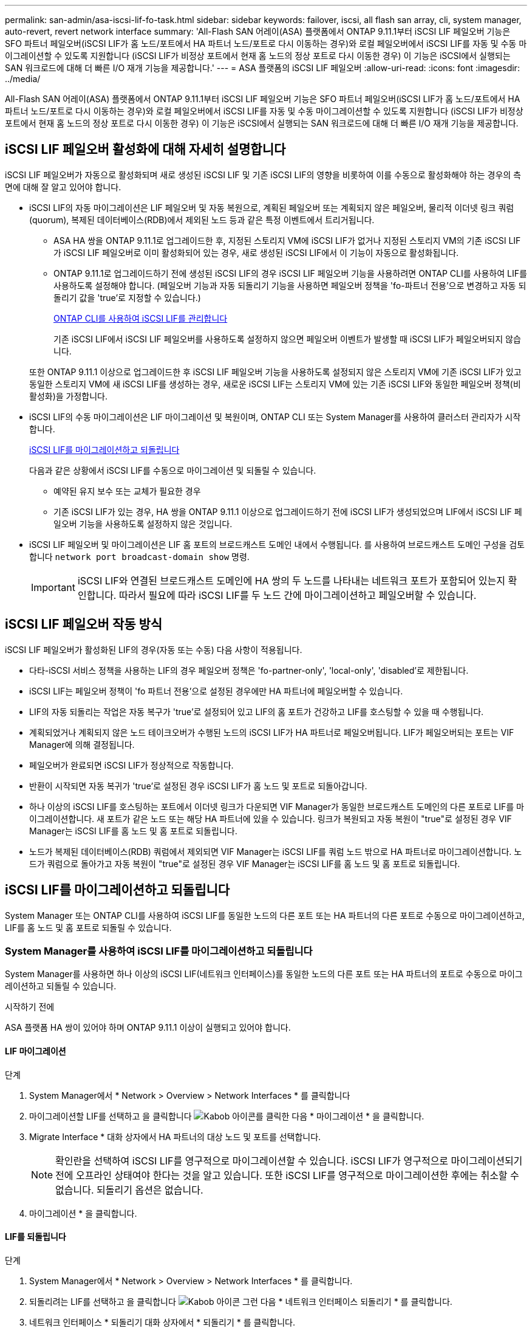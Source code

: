 ---
permalink: san-admin/asa-iscsi-lif-fo-task.html 
sidebar: sidebar 
keywords: failover, iscsi, all flash san array, cli, system manager, auto-revert, revert network interface 
summary: 'All-Flash SAN 어레이(ASA) 플랫폼에서 ONTAP 9.11.1부터 iSCSI LIF 페일오버 기능은 SFO 파트너 페일오버(iSCSI LIF가 홈 노드/포트에서 HA 파트너 노드/포트로 다시 이동하는 경우)와 로컬 페일오버에서 iSCSI LIF를 자동 및 수동 마이그레이션할 수 있도록 지원합니다 (iSCSI LIF가 비정상 포트에서 현재 홈 노드의 정상 포트로 다시 이동한 경우) 이 기능은 iSCSI에서 실행되는 SAN 워크로드에 대해 더 빠른 I/O 재개 기능을 제공합니다.' 
---
= ASA 플랫폼의 iSCSI LIF 페일오버
:allow-uri-read: 
:icons: font
:imagesdir: ../media/


[role="lead"]
All-Flash SAN 어레이(ASA) 플랫폼에서 ONTAP 9.11.1부터 iSCSI LIF 페일오버 기능은 SFO 파트너 페일오버(iSCSI LIF가 홈 노드/포트에서 HA 파트너 노드/포트로 다시 이동하는 경우)와 로컬 페일오버에서 iSCSI LIF를 자동 및 수동 마이그레이션할 수 있도록 지원합니다 (iSCSI LIF가 비정상 포트에서 현재 홈 노드의 정상 포트로 다시 이동한 경우) 이 기능은 iSCSI에서 실행되는 SAN 워크로드에 대해 더 빠른 I/O 재개 기능을 제공합니다.



== iSCSI LIF 페일오버 활성화에 대해 자세히 설명합니다

[role="Lead"]
iSCSI LIF 페일오버가 자동으로 활성화되며 새로 생성된 iSCSI LIF 및 기존 iSCSI LIF의 영향을 비롯하여 이를 수동으로 활성화해야 하는 경우의 측면에 대해 잘 알고 있어야 합니다.

* iSCSI LIF의 자동 마이그레이션은 LIF 페일오버 및 자동 복원으로, 계획된 페일오버 또는 계획되지 않은 페일오버, 물리적 이더넷 링크 쿼럼(quorum), 복제된 데이터베이스(RDB)에서 제외된 노드 등과 같은 특정 이벤트에서 트리거됩니다.
+
** ASA HA 쌍을 ONTAP 9.11.1로 업그레이드한 후, 지정된 스토리지 VM에 iSCSI LIF가 없거나 지정된 스토리지 VM의 기존 iSCSI LIF가 iSCSI LIF 페일오버로 이미 활성화되어 있는 경우, 새로 생성된 iSCSI LIF에서 이 기능이 자동으로 활성화됩니다.
** ONTAP 9.11.1로 업그레이드하기 전에 생성된 iSCSI LIF의 경우 iSCSI LIF 페일오버 기능을 사용하려면 ONTAP CLI를 사용하여 LIF를 사용하도록 설정해야 합니다. (페일오버 기능과 자동 되돌리기 기능을 사용하면 페일오버 정책을 'fo-파트너 전용'으로 변경하고 자동 되돌리기 값을 'true'로 지정할 수 있습니다.)
+
<<ONTAP CLI를 사용하여 iSCSI LIF를 관리합니다>>

+
기존 iSCSI LIF에서 iSCSI LIF 페일오버를 사용하도록 설정하지 않으면 페일오버 이벤트가 발생할 때 iSCSI LIF가 페일오버되지 않습니다.

+
또한 ONTAP 9.11.1 이상으로 업그레이드한 후 iSCSI LIF 페일오버 기능을 사용하도록 설정되지 않은 스토리지 VM에 기존 iSCSI LIF가 있고 동일한 스토리지 VM에 새 iSCSI LIF를 생성하는 경우, 새로운 iSCSI LIF는 스토리지 VM에 있는 기존 iSCSI LIF와 동일한 페일오버 정책(비활성화)을 가정합니다.



* iSCSI LIF의 수동 마이그레이션은 LIF 마이그레이션 및 복원이며, ONTAP CLI 또는 System Manager를 사용하여 클러스터 관리자가 시작합니다.
+
<<iSCSI LIF를 마이그레이션하고 되돌립니다>>

+
다음과 같은 상황에서 iSCSI LIF를 수동으로 마이그레이션 및 되돌릴 수 있습니다.

+
** 예약된 유지 보수 또는 교체가 필요한 경우
** 기존 iSCSI LIF가 있는 경우, HA 쌍을 ONTAP 9.11.1 이상으로 업그레이드하기 전에 iSCSI LIF가 생성되었으며 LIF에서 iSCSI LIF 페일오버 기능을 사용하도록 설정하지 않은 것입니다.


* iSCSI LIF 페일오버 및 마이그레이션은 LIF 홈 포트의 브로드캐스트 도메인 내에서 수행됩니다. 를 사용하여 브로드캐스트 도메인 구성을 검토합니다 `network port broadcast-domain show` 명령.
+

IMPORTANT: iSCSI LIF와 연결된 브로드캐스트 도메인에 HA 쌍의 두 노드를 나타내는 네트워크 포트가 포함되어 있는지 확인합니다. 따라서 필요에 따라 iSCSI LIF를 두 노드 간에 마이그레이션하고 페일오버할 수 있습니다.





== iSCSI LIF 페일오버 작동 방식

[role="Lead"]
iSCSI LIF 페일오버가 활성화된 LIF의 경우(자동 또는 수동) 다음 사항이 적용됩니다.

* 다타-iSCSI 서비스 정책을 사용하는 LIF의 경우 페일오버 정책은 'fo-partner-only', 'local-only', 'disabled'로 제한됩니다.
* iSCSI LIF는 페일오버 정책이 'fo 파트너 전용'으로 설정된 경우에만 HA 파트너에 페일오버할 수 있습니다.
* LIF의 자동 되돌리는 작업은 자동 복구가 'true'로 설정되어 있고 LIF의 홈 포트가 건강하고 LIF를 호스팅할 수 있을 때 수행됩니다.
* 계획되었거나 계획되지 않은 노드 테이크오버가 수행된 노드의 iSCSI LIF가 HA 파트너로 페일오버됩니다. LIF가 페일오버되는 포트는 VIF Manager에 의해 결정됩니다.
* 페일오버가 완료되면 iSCSI LIF가 정상적으로 작동합니다.
* 반환이 시작되면 자동 복귀가 'true'로 설정된 경우 iSCSI LIF가 홈 노드 및 포트로 되돌아갑니다.
* 하나 이상의 iSCSI LIF를 호스팅하는 포트에서 이더넷 링크가 다운되면 VIF Manager가 동일한 브로드캐스트 도메인의 다른 포트로 LIF를 마이그레이션합니다. 새 포트가 같은 노드 또는 해당 HA 파트너에 있을 수 있습니다. 링크가 복원되고 자동 복원이 "true"로 설정된 경우 VIF Manager는 iSCSI LIF를 홈 노드 및 홈 포트로 되돌립니다.
* 노드가 복제된 데이터베이스(RDB) 쿼럼에서 제외되면 VIF Manager는 iSCSI LIF를 쿼럼 노드 밖으로 HA 파트너로 마이그레이션합니다. 노드가 쿼럼으로 돌아가고 자동 복원이 "true"로 설정된 경우 VIF Manager는 iSCSI LIF를 홈 노드 및 홈 포트로 되돌립니다.




== iSCSI LIF를 마이그레이션하고 되돌립니다

[role="Lead"]
System Manager 또는 ONTAP CLI를 사용하여 iSCSI LIF를 동일한 노드의 다른 포트 또는 HA 파트너의 다른 포트로 수동으로 마이그레이션하고, LIF를 홈 노드 및 홈 포트로 되돌릴 수 있습니다.



=== System Manager를 사용하여 iSCSI LIF를 마이그레이션하고 되돌립니다

[role="Lead"]
System Manager를 사용하면 하나 이상의 iSCSI LIF(네트워크 인터페이스)를 동일한 노드의 다른 포트 또는 HA 파트너의 포트로 수동으로 마이그레이션하고 되돌릴 수 있습니다.

.시작하기 전에
ASA 플랫폼 HA 쌍이 있어야 하며 ONTAP 9.11.1 이상이 실행되고 있어야 합니다.



==== LIF 마이그레이션

.단계
. System Manager에서 * Network > Overview > Network Interfaces * 를 클릭합니다
. 마이그레이션할 LIF를 선택하고 을 클릭합니다 image:icon_kabob.gif["Kabob 아이콘"]를 클릭한 다음 * 마이그레이션 * 을 클릭합니다.
. Migrate Interface * 대화 상자에서 HA 파트너의 대상 노드 및 포트를 선택합니다.
+

NOTE: 확인란을 선택하여 iSCSI LIF를 영구적으로 마이그레이션할 수 있습니다. iSCSI LIF가 영구적으로 마이그레이션되기 전에 오프라인 상태여야 한다는 것을 알고 있습니다. 또한 iSCSI LIF를 영구적으로 마이그레이션한 후에는 취소할 수 없습니다. 되돌리기 옵션은 없습니다.

. 마이그레이션 * 을 클릭합니다.




==== LIF를 되돌립니다

.단계
. System Manager에서 * Network > Overview > Network Interfaces * 를 클릭합니다.
. 되돌리려는 LIF를 선택하고 을 클릭합니다 image:icon_kabob.gif["Kabob 아이콘"] 그런 다음 * 네트워크 인터페이스 되돌리기 * 를 클릭합니다.
. 네트워크 인터페이스 * 되돌리기 대화 상자에서 * 되돌리기 * 를 클릭합니다.




=== ONTAP CLI를 사용하여 iSCSI LIF를 마이그레이션하고 되돌립니다

[role="Lead"]
ONTAP CLI를 사용하면 하나 이상의 iSCSI LIF를 수동으로 마이그레이션 및 동일한 노드의 다른 포트 또는 HA 파트너의 포트로 되돌릴 수 있습니다.

.시작하기 전에
ASA 플랫폼 HA 쌍이 있어야 하며 ONTAP 9.11.1 이상이 실행되고 있어야 합니다.

|===


| 원하는 작업 | 이 명령 사용... 


| iSCSI LIF를 다른 노드/포트로 마이그레이션합니다 | 을 참조하십시오 link:../networking/migrate_a_lif.html["LIF 마이그레이션"] 를 참조하십시오. 


| iSCSI LIF를 홈 노드/포트로 되돌립니다 | 을 참조하십시오 link:../networking/revert_a_lif_to_its_home_port.html["LIF를 홈 포트로 되돌립니다"] 를 참조하십시오. 
|===


== ONTAP CLI를 사용하여 iSCSI LIF를 관리합니다

ONTAP CLI를 사용하면 새 iSCSI LIF 생성 및 기존 LIF에 대한 iSCSI LIF 페일오버 기능 활성화를 포함하여 iSCSI LIF를 관리할 수 있습니다.

.시작하기 전에
ASA 플랫폼 HA 쌍이 있어야 하며 ONTAP 9.11.1 이상이 실행되고 있어야 합니다.

.이 작업에 대해
를 참조하십시오 https://docs.netapp.com/us-en/ontap-cli-9141/index.html["ONTAP 명령 참조"^] 을 참조하십시오 `network interface` 명령.

|===


| 원하는 작업 | 이 명령 사용... 


| iSCSI LIF를 생성합니다 | `network interface create -vserver _SVM_name_ -lif _iscsi_lif_ -service-policy default-data-blocks -data-protocol iscsi -home-node _node_name_ -home-port _port_name_ -address _IP_address_ -netmask _netmask_value_`필요한 경우 를 참조하십시오 link:../networking/create_a_lif.html["LIF를 생성합니다"] 를 참조하십시오. 


| LIF가 성공적으로 생성되었는지 확인합니다 | `network interface show -vserver _SVM_name_ -fields failover-policy,failover-group,auto-revert,is-home` 


| iSCSI LIF에서 자동 되돌리기 기본값을 재정의할 수 있는지 확인합니다 | `network interface modify -vserver _SVM_name_ -lif _iscsi_lif_ -auto-revert false` 


| iSCSI LIF에서 스토리지 페일오버를 수행합니다 | 'storage failover - ofnode_node_name_ - option normal' 경고 메시지가 표시됩니다. '테이크오버가 시작됩니다. 파트너 노드가 재부팅되면 반환이 자동으로 시작됩니다. 계속 하시겠습니까? {y/n}:'y' 응답은 HA 파트너의 인수 메시지를 표시합니다. 


| 기존 LIF에 대해 iSCSI LIF 페일오버 기능을 설정합니다 | 클러스터를 ONTAP 9.11.1 이상으로 업그레이드하기 전에 생성된 iSCSI LIF의 경우 페일오버 정책을 으로 수정하여 iSCSI LIF 페일오버 기능을 사용하도록 설정할 수 있습니다 `sfo-partner-only` 자동 되돌리기 기능을 로 수정합니다 `true`):
`network interface modify -vserver _SVM_name_ -lif _iscsi_lif_ –failover-policy sfo-partner-only -auto-revert true`이 명령은 스토리지 VM의 모든 iSCSI LIF에서 "-lif * "를 지정하고 다른 모든 매개 변수를 동일하게 유지하여 실행할 수 있습니다. 


| 기존 LIF에 대해 iSCSI LIF 페일오버 기능을 사용하지 않도록 설정합니다 | 클러스터를 ONTAP 9.11.1 이상으로 업그레이드하기 전에 생성된 iSCSI LIF의 경우 iSCSI LIF 페일오버 기능 및 자동 복원 기능을 사용하지 않도록 설정할 수 있습니다.
`network interface modify -vserver _SVM_name_ -lif _iscsi_lif_ –failover-policy disabled -auto-revert false`이 명령은 스토리지 VM의 모든 iSCSI LIF에서 "-lif * "를 지정하고 다른 모든 매개 변수를 동일하게 유지하여 실행할 수 있습니다. 
|===